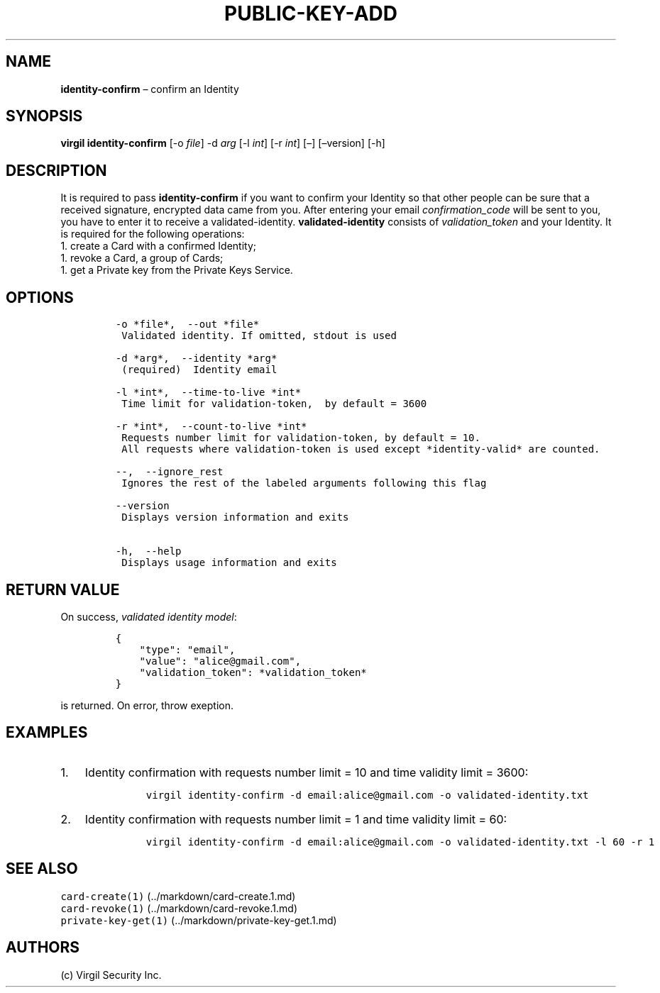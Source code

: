 .\" Automatically generated by Pandoc 1.16.0.2
.\"
.TH "PUBLIC\-KEY\-ADD" "1" "February 29, 2016" "Virgil Security CLI (2.0.0)" "Virgil"
.hy
.SH NAME
.PP
\f[B]identity\-confirm\f[] \[en] confirm an Identity
.SH SYNOPSIS
.PP
\f[B]virgil identity\-confirm\f[] [\-o \f[I]file\f[]] \-d \f[I]arg\f[]
[\-l \f[I]int\f[]] [\-r \f[I]int\f[]] [\[en]] [\[en]version] [\-h]
.SH DESCRIPTION
.PP
It is required to pass \f[B]identity\-confirm\f[] if you want to confirm
your Identity so that other people can be sure that a received
signature, encrypted data came from you.
After entering your email \f[I]confirmation_code\f[] will be sent to
you, you have to enter it to receive a validated\-identity.
\f[B]validated\-identity\f[] consists of \f[I]validation_token\f[] and
your Identity.
It is required for the following operations:
.PD 0
.P
.PD
1.
create a Card with a confirmed Identity;
.PD 0
.P
.PD
1.
revoke a Card, a group of Cards;
.PD 0
.P
.PD
1.
get a Private key from the Private Keys Service.
.SH OPTIONS
.IP
.nf
\f[C]
\-o\ *file*,\ \ \-\-out\ *file*
\ Validated\ identity.\ If\ omitted,\ stdout\ is\ used

\-d\ *arg*,\ \ \-\-identity\ *arg*
\ (required)\ \ Identity\ email

\-l\ *int*,\ \ \-\-time\-to\-live\ *int*
\ Time\ limit\ for\ validation\-token,\ \ by\ default\ =\ 3600

\-r\ *int*,\ \ \-\-count\-to\-live\ *int*
\ Requests\ number\ limit\ for\ validation\-token,\ by\ default\ =\ 10.
\ All\ requests\ where\ validation\-token\ is\ used\ except\ *identity\-valid*\ are\ counted.

\-\-,\ \ \-\-ignore_rest
\ Ignores\ the\ rest\ of\ the\ labeled\ arguments\ following\ this\ flag

\-\-version
\ Displays\ version\ information\ and\ exits

\-h,\ \ \-\-help
\ Displays\ usage\ information\ and\ exits
\f[]
.fi
.SH RETURN VALUE
.PP
On success, \f[I]validated identity model\f[]:
.IP
.nf
\f[C]
{
\ \ \ \ "type":\ "email",
\ \ \ \ "value":\ "alice\@gmail.com",
\ \ \ \ "validation_token":\ *validation_token*
}
\f[]
.fi
.PP
is returned.
On error, throw exeption.
.SH EXAMPLES
.IP "1." 3
Identity confirmation with requests number limit = 10 and time validity
limit = 3600:
.RS 4
.IP
.nf
\f[C]
virgil\ identity\-confirm\ \-d\ email:alice\@gmail.com\ \-o\ validated\-identity.txt
\f[]
.fi
.RE
.IP "2." 3
Identity confirmation with requests number limit = 1 and time validity
limit = 60:
.RS 4
.IP
.nf
\f[C]
virgil\ identity\-confirm\ \-d\ email:alice\@gmail.com\ \-o\ validated\-identity.txt\ \-l\ 60\ \-r\ 1
\f[]
.fi
.RE
.SH SEE ALSO
.PP
\f[C]card\-create(1)\f[] (../markdown/card-create.1.md)
.PD 0
.P
.PD
\f[C]card\-revoke(1)\f[] (../markdown/card-revoke.1.md)
.PD 0
.P
.PD
\f[C]private\-key\-get(1)\f[] (../markdown/private-key-get.1.md)
.SH AUTHORS
(c) Virgil Security Inc.
